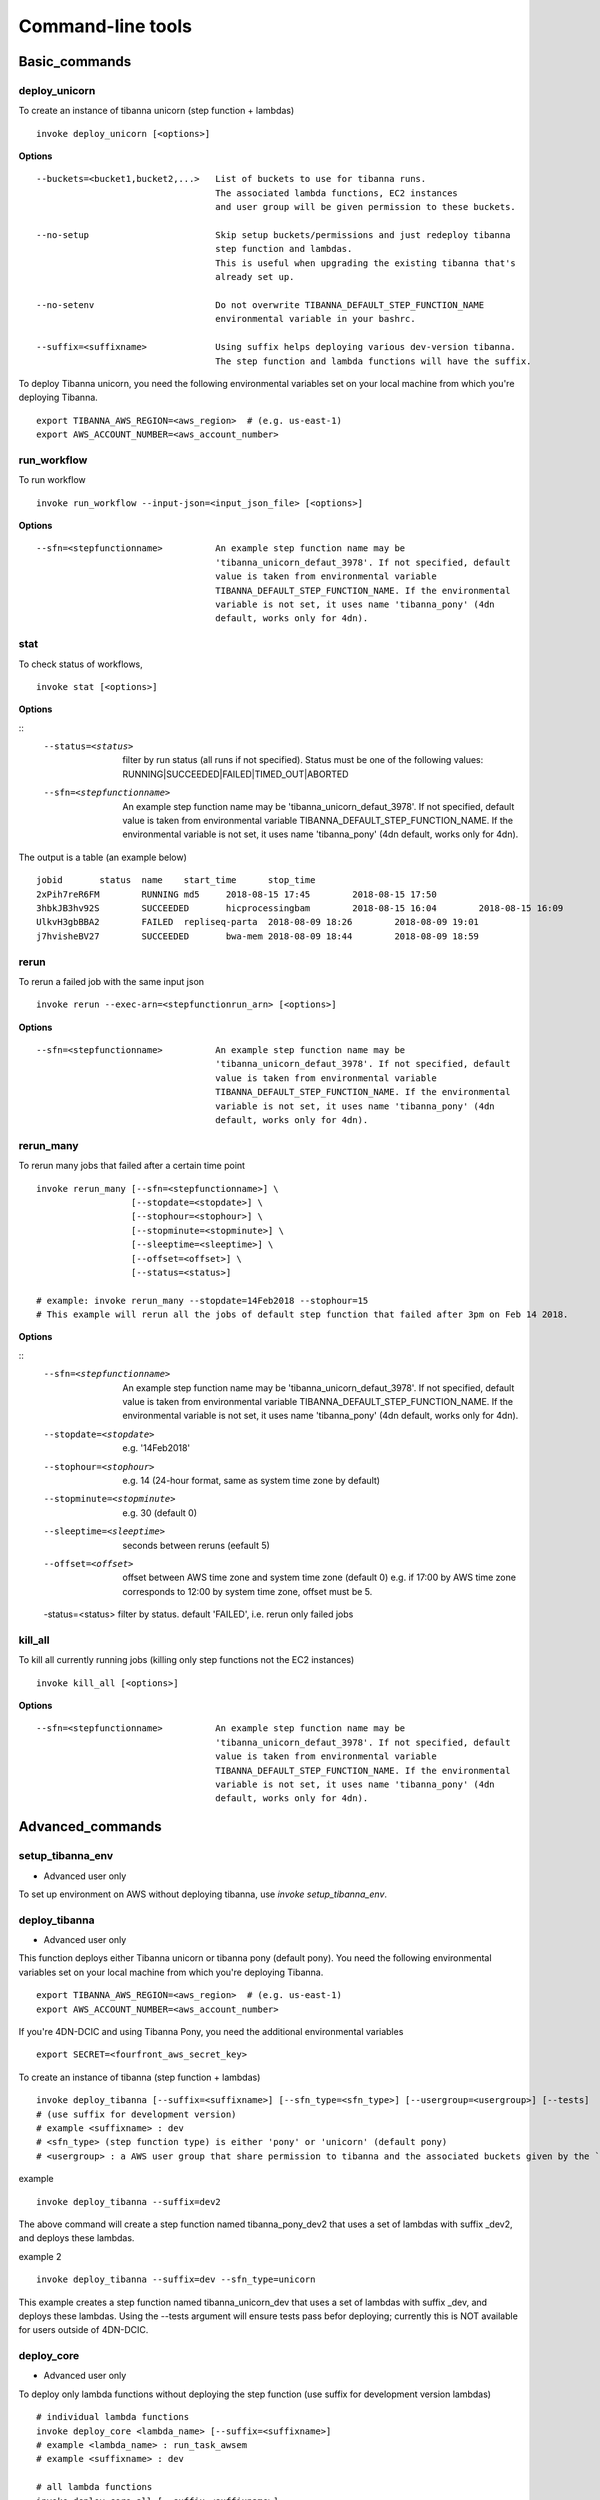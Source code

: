 ==================
Command-line tools
==================


Basic_commands
++++++++++++++

deploy_unicorn
--------------


To create an instance of tibanna unicorn (step function + lambdas)

::

    invoke deploy_unicorn [<options>]


**Options**


::

  --buckets=<bucket1,bucket2,...>   List of buckets to use for tibanna runs.
                                    The associated lambda functions, EC2 instances
                                    and user group will be given permission to these buckets.

  --no-setup                        Skip setup buckets/permissions and just redeploy tibanna
                                    step function and lambdas.
                                    This is useful when upgrading the existing tibanna that's
                                    already set up.

  --no-setenv                       Do not overwrite TIBANNA_DEFAULT_STEP_FUNCTION_NAME
                                    environmental variable in your bashrc.

  --suffix=<suffixname>             Using suffix helps deploying various dev-version tibanna.
                                    The step function and lambda functions will have the suffix.



To deploy Tibanna unicorn, you need the following environmental variables set on your local machine from which you're deploying Tibanna.

::

    export TIBANNA_AWS_REGION=<aws_region>  # (e.g. us-east-1)
    export AWS_ACCOUNT_NUMBER=<aws_account_number>



run_workflow
------------

To run workflow

::

    invoke run_workflow --input-json=<input_json_file> [<options>]

**Options**

::

  --sfn=<stepfunctionname>          An example step function name may be
                                    'tibanna_unicorn_defaut_3978'. If not specified, default
                                    value is taken from environmental variable
                                    TIBANNA_DEFAULT_STEP_FUNCTION_NAME. If the environmental
                                    variable is not set, it uses name 'tibanna_pony' (4dn
                                    default, works only for 4dn).



stat
----

To check status of workflows,

::

    invoke stat [<options>]


**Options**

::
  --status=<status>                 filter by run status (all runs if not specified).
                                    Status must be one of the following values:
                                    RUNNING|SUCCEEDED|FAILED|TIMED_OUT|ABORTED
  --sfn=<stepfunctionname>          An example step function name may be
                                    'tibanna_unicorn_defaut_3978'. If not specified, default
                                    value is taken from environmental variable
                                    TIBANNA_DEFAULT_STEP_FUNCTION_NAME. If the environmental
                                    variable is not set, it uses name 'tibanna_pony' (4dn
                                    default, works only for 4dn).


The output is a table (an example below)

::

    jobid	status	name	start_time	stop_time
    2xPih7reR6FM	RUNNING md5	2018-08-15 17:45	2018-08-15 17:50
    3hbkJB3hv92S	SUCCEEDED	hicprocessingbam	2018-08-15 16:04	2018-08-15 16:09
    UlkvH3gbBBA2	FAILED	repliseq-parta	2018-08-09 18:26	2018-08-09 19:01
    j7hvisheBV27	SUCCEEDED	bwa-mem	2018-08-09 18:44	2018-08-09 18:59


rerun
-----


To rerun a failed job with the same input json

::

    invoke rerun --exec-arn=<stepfunctionrun_arn> [<options>]


**Options**

::

  --sfn=<stepfunctionname>          An example step function name may be
                                    'tibanna_unicorn_defaut_3978'. If not specified, default
                                    value is taken from environmental variable
                                    TIBANNA_DEFAULT_STEP_FUNCTION_NAME. If the environmental
                                    variable is not set, it uses name 'tibanna_pony' (4dn
                                    default, works only for 4dn).


rerun_many
----------

To rerun many jobs that failed after a certain time point

::
    
    invoke rerun_many [--sfn=<stepfunctionname>] \
                      [--stopdate=<stopdate>] \
                      [--stophour=<stophour>] \
                      [--stopminute=<stopminute>] \
                      [--sleeptime=<sleeptime>] \
                      [--offset=<offset>] \
                      [--status=<status>]
    
    # example: invoke rerun_many --stopdate=14Feb2018 --stophour=15
    # This example will rerun all the jobs of default step function that failed after 3pm on Feb 14 2018.


**Options**

::
  --sfn=<stepfunctionname>          An example step function name may be
                                    'tibanna_unicorn_defaut_3978'. If not specified, default
                                    value is taken from environmental variable
                                    TIBANNA_DEFAULT_STEP_FUNCTION_NAME. If the environmental
                                    variable is not set, it uses name 'tibanna_pony' (4dn
                                    default, works only for 4dn).
  --stopdate=<stopdate>             e.g. '14Feb2018'
  --stophour=<stophour>             e.g. 14 (24-hour format, same as system time zone by default)
  --stopminute=<stopminute>         e.g. 30 (default 0)
  --sleeptime=<sleeptime>           seconds between reruns (eefault 5)
  --offset=<offset>                 offset between AWS time zone and system time zone  (default 0)
                                    e.g. if 17:00 by AWS time zone corresponds to 12:00 by system
                                    time zone, offset must be 5.
  -status=<status>                  filter by status. default 'FAILED', i.e. rerun only failed jobs


kill_all
--------

To kill all currently running jobs (killing only step functions not the EC2 instances)

::

    invoke kill_all [<options>]

**Options**

::

  --sfn=<stepfunctionname>          An example step function name may be
                                    'tibanna_unicorn_defaut_3978'. If not specified, default
                                    value is taken from environmental variable
                                    TIBANNA_DEFAULT_STEP_FUNCTION_NAME. If the environmental
                                    variable is not set, it uses name 'tibanna_pony' (4dn
                                    default, works only for 4dn).


Advanced_commands
+++++++++++++++++


setup_tibanna_env
-----------------

- Advanced user only

To set up environment on AWS without deploying tibanna, use `invoke setup_tibanna_env`.



deploy_tibanna
--------------

- Advanced user only

This function deploys either Tibanna unicorn or tibanna pony (default pony).
You need the following environmental variables set on your local machine from which you're deploying Tibanna.

::

    export TIBANNA_AWS_REGION=<aws_region>  # (e.g. us-east-1)
    export AWS_ACCOUNT_NUMBER=<aws_account_number>


If you're 4DN-DCIC and using Tibanna Pony, you need the additional environmental variables

::

    export SECRET=<fourfront_aws_secret_key>

To create an instance of tibanna (step function + lambdas)

::

    invoke deploy_tibanna [--suffix=<suffixname>] [--sfn_type=<sfn_type>] [--usergroup=<usergroup>] [--tests]
    # (use suffix for development version)
    # example <suffixname> : dev
    # <sfn_type> (step function type) is either 'pony' or 'unicorn' (default pony)
    # <usergroup> : a AWS user group that share permission to tibanna and the associated buckets given by the `invoke setup_tibanna_env` command..


example

::

    invoke deploy_tibanna --suffix=dev2


The above command will create a step function named tibanna_pony_dev2 that uses a set of lambdas with suffix _dev2, and deploys these lambdas.

example 2

::

    invoke deploy_tibanna --suffix=dev --sfn_type=unicorn

This example creates a step function named tibanna_unicorn_dev that uses a set of lambdas with suffix _dev, and deploys these lambdas. Using the --tests argument will ensure tests pass befor deploying; currently this is NOT available for users outside of 4DN-DCIC.


deploy_core
-----------

- Advanced user only

To deploy only lambda functions without deploying the step function (use suffix for development version lambdas)

::
    
    # individual lambda functions
    invoke deploy_core <lambda_name> [--suffix=<suffixname>]
    # example <lambda_name> : run_task_awsem
    # example <suffixname> : dev
    
    # all lambda functions
    invoke deploy_core all [--suffix=<suffixname>]
    # example <suffixname> : dev




test
----

- Advanced user only

Running tests on the current repo

::

    invoke test [--no-flake] [--ignore-pony] [--ignore-webdev]
    
    # --no-flake : skip flake8 test

For Unicorn-only tests,

::

    invoke test --ignore-pony

For full test including Pony and Webdev tests (4DN-dcic-only)

::

    invoke test [--no-flake]


